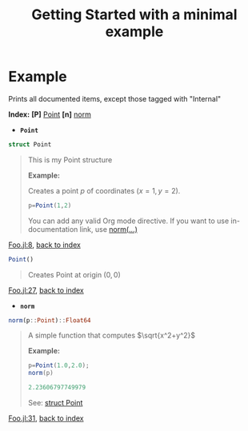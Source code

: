 # [[file:~/GitHub/J4Org.jl/docs/main.org::*Minimal%20OrgMode%20document][Minimal OrgMode document:1]]
#+PROPERTY: header-args:julia :session *my_session* :exports code :eval no-export
#+OPTIONS: ^:{}
#+TITLE: Getting Started with a minimal example

#+BEGIN_SRC julia :results output none :eval no-export :exports none
push!(LOAD_PATH,pwd())
#+END_SRC

#+BEGIN_SRC julia :results output none :eval no-export :exports none
using J4Org 
initialize_boxing_module(usedModules=["Foo"]) 
documented_items=create_documented_item_array("Foo.jl")
#+END_SRC

* Example

Prints all documented items, except those tagged with "Internal" 
#+BEGIN_SRC julia :results output drawer :eval no-export :exports results
print_org_doc(documented_items,tag_to_ignore=["Internal"],header_level=0)
#+END_SRC

#+RESULTS:
:RESULTS:
<<NQLGNLg1>> *Index:* *[P]* [[GvLtllpK][Point]] *[n]* [[vYEkM9tE][norm]] 
- @@latex:\phantomsection@@ *=Point=*  <<GvLtllpK>> <<fFt3etiGPoint_struct>>
#+BEGIN_SRC julia :eval never :exports code
struct Point
#+END_SRC
#+BEGIN_QUOTE
This is my Point structure

*Example:*

Creates a point $p$ of coordinates $(x=1,y=2)$.

#+BEGIN_SRC julia :eval never :exports code
p=Point(1,2)
#+END_SRC

You can add any valid Org mode directive. If you want to use
in-documentation link, use [[fFt3etiGnorm_link_example][norm(...)]]
#+END_QUOTE
[[file:Foo.jl::8][Foo.jl:8]], [[NQLGNLg1][back to index]]

#+BEGIN_SRC julia :eval never :exports code
Point()
#+END_SRC
#+BEGIN_QUOTE
Creates Point at origin $(0,0)$ 
#+END_QUOTE
[[file:Foo.jl::27][Foo.jl:27]], [[NQLGNLg1][back to index]]
- @@latex:\phantomsection@@ *=norm=*  <<vYEkM9tE>> <<fFt3etiGnorm_link_example>>
#+BEGIN_SRC julia :eval never :exports code
norm(p::Point)::Float64
#+END_SRC
#+BEGIN_QUOTE
A simple function that computes $\sqrt{x^2+y^2}$

*Example:*
#+BEGIN_SRC julia
p=Point(1.0,2.0);
norm(p) 
#+END_SRC
#+BEGIN_SRC julia
2.23606797749979
#+END_SRC

See: [[fFt3etiGPoint_struct][struct Point]]
#+END_QUOTE
[[file:Foo.jl::31][Foo.jl:31]], [[NQLGNLg1][back to index]]
:END:

# Minimal OrgMode document:1 ends here
